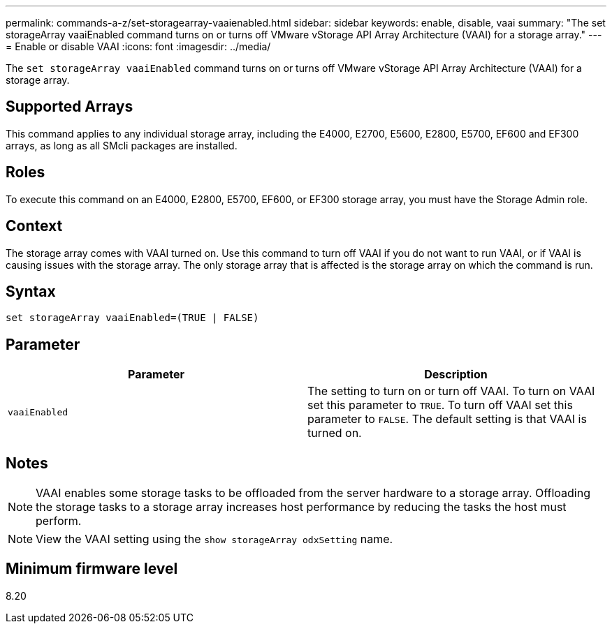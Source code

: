 ---
permalink: commands-a-z/set-storagearray-vaaienabled.html
sidebar: sidebar
keywords: enable, disable, vaai
summary: "The set storageArray vaaiEnabled command turns on or turns off VMware vStorage API Array Architecture (VAAI) for a storage array."
---
= Enable or disable VAAI
:icons: font
:imagesdir: ../media/

[.lead]
The `set storageArray vaaiEnabled` command turns on or turns off VMware vStorage API Array Architecture (VAAI) for a storage array.

== Supported Arrays

This command applies to any individual storage array, including the E4000, E2700, E5600, E2800, E5700, EF600 and EF300 arrays, as long as all SMcli packages are installed.

== Roles

To execute this command on an E4000, E2800, E5700, EF600, or EF300 storage array, you must have the Storage Admin role.

== Context

The storage array comes with VAAI turned on. Use this command to turn off VAAI if you do not want to run VAAI, or if VAAI is causing issues with the storage array. The only storage array that is affected is the storage array on which the command is run.

== Syntax
[source,cli]
----
set storageArray vaaiEnabled=(TRUE | FALSE)
----

== Parameter

[cols="2*",options="header"]
|===
| Parameter| Description
a|
`vaaiEnabled`
a|
The setting to turn on or turn off VAAI. To turn on VAAI set this parameter to `TRUE`. To turn off VAAI set this parameter to `FALSE`. The default setting is that VAAI is turned on.
|===

== Notes

[NOTE]
====
VAAI enables some storage tasks to be offloaded from the server hardware to a storage array. Offloading the storage tasks to a storage array increases host performance by reducing the tasks the host must perform.
====

[NOTE]
====
View the VAAI setting using the `show storageArray odxSetting` name.
====

== Minimum firmware level

8.20
